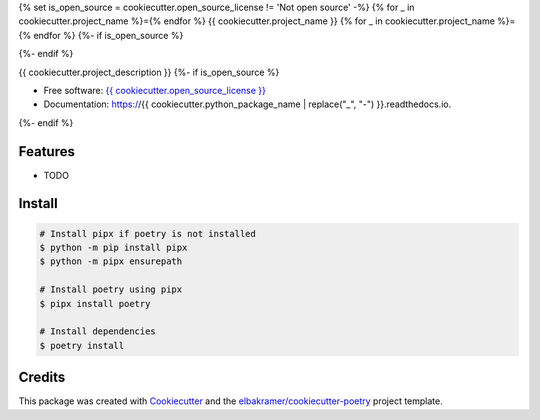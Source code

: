 {% set is_open_source = cookiecutter.open_source_license != 'Not open source' -%}
{% for _ in cookiecutter.project_name %}={% endfor %}
{{ cookiecutter.project_name }}
{% for _ in cookiecutter.project_name %}={% endfor %}
{%- if is_open_source %}

.. container::

    .. image:: https://img.shields.io/pypi/v/{{ cookiecutter.python_package_name }}.svg
            :target: https://pypi.python.org/pypi/{{ cookiecutter.python_package_name }}
            :alt: PyPI Version

    .. image:: https://img.shields.io/pypi/pyversions/{{ cookiecutter.python_package_name }}.svg
            :target: https://pypi.python.org/pypi/{{ cookiecutter.python_package_name }}/
            :alt: PyPI Python Versions

    .. image:: https://img.shields.io/pypi/status/{{ cookiecutter.python_package_name }}.svg
            :target: https://pypi.python.org/pypi/{{ cookiecutter.python_package_name }}/
            :alt: PyPI Status

    .. badges from below are commendted out

    .. .. image:: https://img.shields.io/pypi/dm/{{ cookiecutter.python_package_name }}.svg
            :target: https://pypi.python.org/pypi/{{ cookiecutter.python_package_name }}/
            :alt: PyPI Monthly Donwloads

.. container::

    .. image:: https://img.shields.io/github/workflow/status/{{ cookiecutter.github_username }}/{{ cookiecutter.github_repository_name }}/CI/master
            :target: https://github.com/{{ cookiecutter.github_username }}/{{ cookiecutter.github_repository_name }}/actions/workflows/ci.yml
            :alt: CI Build Status
    .. .. image:: https://github.com/{{ cookiecutter.github_username }}/{{ cookiecutter.github_repository_name }}/actions/workflows/ci.yml/badge.svg?branch=master

    .. image:: https://img.shields.io/github/workflow/status/{{ cookiecutter.github_username }}/{{ cookiecutter.github_repository_name }}/Documentation/master?label=docs
            :target: https://{{ cookiecutter.github_username }}.github.io/{{ cookiecutter.github_repository_name }}/
            :alt: Documentation Build Status
    .. .. image:: https://github.com/{{ cookiecutter.github_username }}/{{ cookiecutter.github_repository_name }}/actions/workflows/documentation.yml/badge.svg?branch=master

    .. image:: https://img.shields.io/codecov/c/github/{{ cookiecutter.github_username }}/{{ cookiecutter.github_repository_name }}.svg
            :target: https://codecov.io/gh/{{ cookiecutter.github_username }}/{{ cookiecutter.github_repository_name }}
            :alt: Codecov Coverage
    .. .. image:: https://codecov.io/gh/{{ cookiecutter.github_username }}/{{ cookiecutter.github_repository_name }}/branch/master/graph/badge.svg

    .. image:: https://img.shields.io/requires/github/{{ cookiecutter.github_username }}/{{ cookiecutter.github_repository_name }}/master.svg
            :target: https://requires.io/github/{{ cookiecutter.github_username }}/{{ cookiecutter.github_repository_name }}/requirements/?branch=master
            :alt: Requires.io Requirements Status
    .. .. image:: https://requires.io/github/{{ cookiecutter.github_username }}/{{ cookiecutter.github_repository_name }}/requirements.svg?branch=master

    .. badges from below are commendted out

    .. .. image:: https://img.shields.io/travis/{{ cookiecutter.github_username }}/{{ cookiecutter.github_repository_name }}.svg
            :target: https://travis-ci.com/{{ cookiecutter.github_username }}/{{ cookiecutter.github_repository_name }}
            :alt: Travis CI Build Status
    .. .. image:: https://travis-ci.com/{{ cookiecutter.github_username }}/{{ cookiecutter.github_repository_name }}.svg?branch=master

    .. .. image:: https://img.shields.io/readthedocs/{{ cookiecutter.github_repository_name }}/latest.svg
            :target: https://{{ cookiecutter.python_package_name | replace("_", "-") }}.readthedocs.io/en/latest/?badge=latest
            :alt: ReadTheDocs Documentation Build Status
    .. .. image:: https://readthedocs.org/projects/{{ cookiecutter.github_repository_name }}/badge/?version=latest

    .. .. image:: https://pyup.io/repos/github/{{ cookiecutter.github_username }}/{{ cookiecutter.github_repository_name }}/shield.svg
            :target: https://pyup.io/repos/github/{{ cookiecutter.github_username }}/{{ cookiecutter.github_repository_name }}/
            :alt: PyUp Updates

.. container::

    .. image:: https://img.shields.io/pypi/l/{{ cookiecutter.python_package_name }}.svg
            :target: https://github.com/{{ cookiecutter.github_username }}/{{ cookiecutter.github_repository_name }}/blob/master/LICENSE
            :alt: PyPI License

    .. image:: https://app.fossa.com/api/projects/git%2Bgithub.com%2F{{ cookiecutter.github_username }}%2F{{ cookiecutter.github_repository_name }}.svg?type=shield
            :target: https://app.fossa.com/projects/git%2Bgithub.com%2F{{ cookiecutter.github_username }}%2F{{ cookiecutter.github_repository_name }}?ref=badge_shield
            :alt: FOSSA Status

.. container::

    .. image:: https://badges.gitter.im/{{ cookiecutter.github_username }}/{{ cookiecutter.github_repository_name }}.svg
            :target: https://gitter.im/{{ cookiecutter.github_repository_name }}/community
            :alt: Gitter Chat
    .. .. image:: https://img.shields.io/gitter/room/{{ cookiecutter.github_username }}/{{ cookiecutter.github_repository_name }}.svg

    .. image:: https://img.shields.io/badge/code%20style-black-000000.svg
            :target: https://github.com/psf/black
            :alt: Code Style: Black
{%- endif %}

{{ cookiecutter.project_description }}
{%- if is_open_source %}

* Free software: `{{ cookiecutter.open_source_license }}`_
* Documentation: https://{{ cookiecutter.python_package_name | replace("_", "-") }}.readthedocs.io.
{%- endif %}

.. _`{{ cookiecutter.open_source_license }}`: https://github.com/{{ cookiecutter.github_username }}/{{ cookiecutter.github_repository_name }}/blob/master/LICENSE

Features
--------

* TODO

Install
-------

.. code-block:: console

    # Install pipx if poetry is not installed
    $ python -m pip install pipx
    $ python -m pipx ensurepath

    # Install poetry using pipx
    $ pipx install poetry

    # Install dependencies
    $ poetry install

Credits
-------

This package was created with Cookiecutter_ and the `elbakramer/cookiecutter-poetry`_ project template.

.. _Cookiecutter: https://github.com/audreyr/cookiecutter
.. _`elbakramer/cookiecutter-poetry`: https://github.com/elbakramer/cookiecutter-poetry
